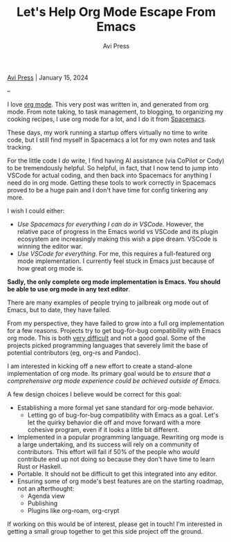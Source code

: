 #+title: Let's Help Org Mode Escape From Emacs
#+author: Avi Press

#+HTML_HEAD_EXTRA: <meta name="viewport" content="width=device-width, initial-scale=1">
#+HTML_HEAD_EXTRA: <link rel="icon" type="image/png" sizes="32x32" href="./images/dwarf-icon.png">
#+HTML_HEAD_EXTRA: <link rel="stylesheet" href="../css/monospace-web.css">
#+HTML_HEAD_EXTRA: <link rel="stylesheet" href="../css/styles.css">

[[file:../index.org][Avi Press]] | January 15, 2024

#+BEGIN_EXPORT html
<img class="collapse" referrerpolicy="no-referrer-when-downgrade" src="https://static.scarf.sh/a.png?x-pxid=88710f57-e0e5-4c62-84b8-f3bf70797a81" />
#+END_EXPORT

--

I love [[https://orgmode.org/][org mode]]. This very post was written in, and generated from org mode. From note taking, to task management, to blogging, to organizing my cooking recipes, I use org mode for a lot, and I do it from [[https://www.spacemacs.org/][Spacemacs]].

These days, my work running a startup offers virtually no time to write code, but I still find myself in Spacemacs a lot for my own notes and task tracking.

For the little code I /do/ write, I find having AI assistance (via CoPilot or Cody) to be tremendously helpful. So helpful, in fact, that I now tend to jump into VSCode for actual coding, and then back into Spacemacs for anything I need do in org mode. Getting these tools to work correctly in Spacemacs proved to be a huge pain and I don't have time for config tinkering any more.

I wish I could either:

- /Use Spacemacs for everything I can do in VSCode./ However, the relative pace of progress in the Emacs world vs VSCode and its plugin ecosystem are increasingly making this wish a pipe dream. VSCode is winning the editor war.
- /Use VSCode for everything/. For me, this requires a full-featured org mode implementation. I currently feel stuck in Emacs just because of how great org mode is.

*Sadly, the only complete org mode implementation is Emacs. You should be able to use org mode in any text editor*.

There are many examples of people trying to jailbreak org mode out of Emacs, but to date, they have failed.

From my perspective, they have failed to grow into a full org implementation for a few reasons. Projects try to get bug-for-bug compatibility with Emacs org mode. This is both [[https://github.com/org-rs/org-rs/issues/41#issuecomment-527443876][very difficult]] and not a good goal. Some of the projects picked programming languages that severely limit the base of potential contributors (eg, org-rs and Pandoc).

I am interested in kicking off a new effort to create a stand-alone implementation of org mode. Its primary goal would be to /ensure that a comprehensive org mode experience could be achieved outside of Emacs./

A few design choices I believe would be correct for this goal:

- Establishing a more formal yet sane standard for org-mode behavior.
  - Letting go of bug-for-bug compatibility with Emacs as a goal. Let's let the quirky behavior die off and move forward with a more cohesive program, even if it looks a little bit different.
- Implemented in a popular programming language. Rewriting org mode is a large undertaking, and its success will rely on a community of contributors. This effort will fail if 50% of the people who /would/ contribute end up not doing so because they don't have time to learn Rust or Haskell.
- Portable. It should not be difficult to get this integrated into any editor.
- Ensuring some of org mode's best features are on the starting roadmap, not an afterthought:
  - Agenda view
  - Publishing
  - Plugins like org-roam, org-crypt

If working on this would be of interest, please get in touch! I'm interested in getting a small group together to get this side project off the ground.
